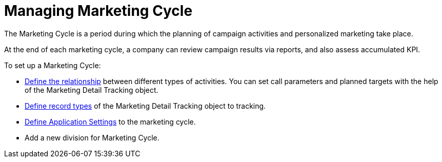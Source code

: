= Managing Marketing Cycle

The Marketing Cycle is a period during which the planning of campaign  activities and personalized marketing take place.

At the end of each marketing cycle, a company can review campaign results via reports, and also assess accumulated KPI.


To set up a Marketing Cycle:

* xref:admin-guide/targeting-and-marketing-cycle/configuring-targeting-and-marketing-cycles/managing-marketing-cycle/linking-activity.adoc[Define the relationship] between different types of activities.
You can set call parameters and planned targets with the help of the [.object]#Marketing Detail Tracking# object.
* xref:./marketing-detail-tracking/index.adoc[Define record types] of the [.object]#Marketing Detail Tracking# object to tracking.
* xref:admin-guide/targeting-and-marketing-cycle/configuring-targeting-and-marketing-cycles/managing-targeting/add-and-set-up-divisions.adoc#h2_1236380249[Define Application Settings] to the marketing cycle.
* Add a new division for Marketing Cycle.
